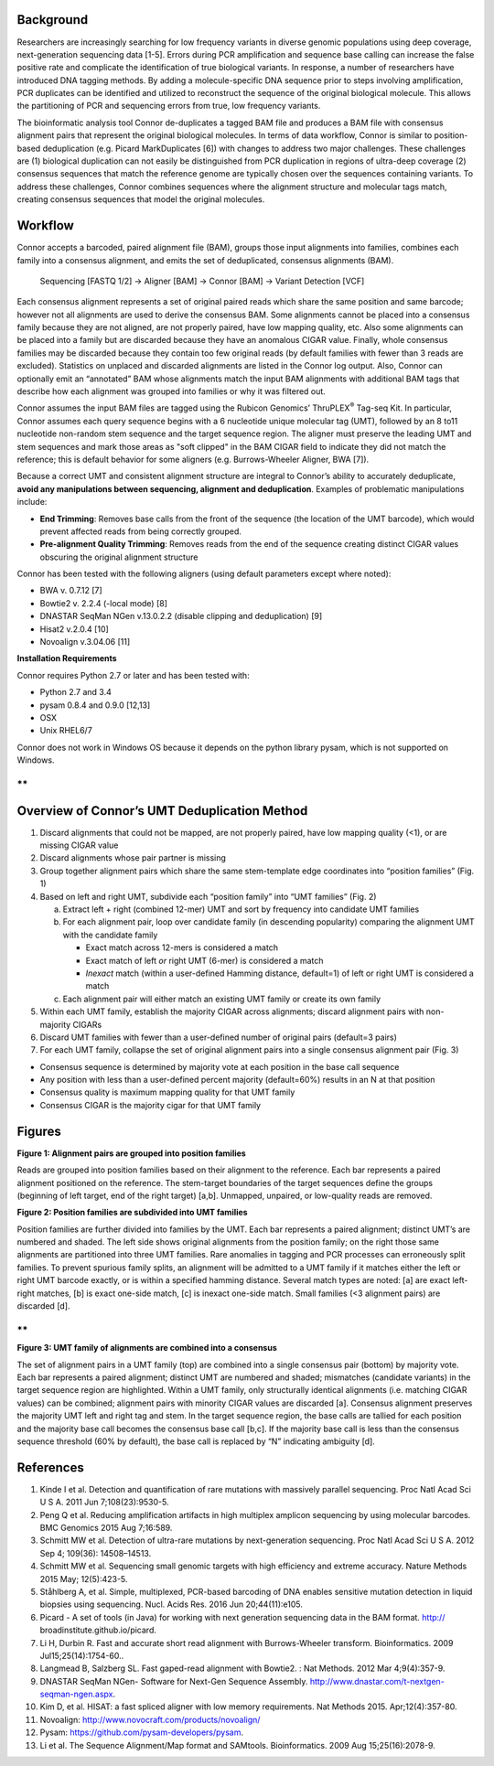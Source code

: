 Background
==========

Researchers are increasingly searching for low frequency variants in
diverse genomic populations using deep coverage, next-generation
sequencing data [1-5]. Errors during PCR amplification and sequence base
calling can increase the false positive rate and complicate the
identification of true biological variants. In response, a number of
researchers have introduced DNA tagging methods. By adding a
molecule-specific DNA sequence prior to steps involving amplification,
PCR duplicates can be identified and utilized to reconstruct the
sequence of the original biological molecule. This allows the
partitioning of PCR and sequencing errors from true, low frequency
variants.

The bioinformatic analysis tool Connor de-duplicates a tagged BAM file
and produces a BAM file with consensus alignment pairs that represent
the original biological molecules. In terms of data workflow, Connor is
similar to position-based deduplication (e.g. Picard MarkDuplicates [6])
with changes to address two major challenges. These challenges are (1)
biological duplication can not easily be distinguished from PCR
duplication in regions of ultra-deep coverage (2) consensus sequences
that match the reference genome are typically chosen over the sequences
containing variants. To address these challenges, Connor combines
sequences where the alignment structure and molecular tags match,
creating consensus sequences that model the original molecules.


Workflow
========

Connor accepts a barcoded, paired alignment file (BAM), groups those
input alignments into families, combines each family into a consensus
alignment, and emits the set of deduplicated, consensus alignments
(BAM).

    Sequencing [FASTQ 1/2] -> Aligner [BAM] -> Connor [BAM] -> Variant
    Detection [VCF]

Each consensus alignment represents a set of original paired reads which
share the same position and same barcode; however not all alignments are
used to derive the consensus BAM. Some alignments cannot be placed into
a consensus family because they are not aligned, are not properly
paired, have low mapping quality, etc. Also some alignments can be
placed into a family but are discarded because they have an anomalous
CIGAR value. Finally, whole consensus families may be discarded because
they contain too few original reads (by default families with fewer than
3 reads are excluded). Statistics on unplaced and discarded alignments
are listed in the Connor log output. Also, Connor can optionally emit an
“annotated” BAM whose alignments match the input BAM alignments with
additional BAM tags that describe how each alignment was grouped into
families or why it was filtered out.

Connor assumes the input BAM files are tagged using the Rubicon
Genomics’ ThruPLEX\ :sup:`®` Tag-seq Kit. In particular, Connor assumes
each query sequence begins with a 6 nucleotide unique molecular tag
(UMT), followed by an 8 to11 nucleotide non-random stem sequence and the
target sequence region. The aligner must preserve the leading UMT and
stem sequences and mark those areas as "soft clipped" in the BAM CIGAR
field to indicate they did not match the reference; this is default
behavior for some aligners (e.g. Burrows-Wheeler Aligner, BWA [7]).

+--------------------+-----------------------+-------------------+---------------------------+
|     **region**     |     **UMT barcode**   |     **stem**      |     **target sequence**   |
+====================+=======================+===================+===========================+
|     **sequence**   |     ACTGTT            |     GTAGCTCA      |     GTTGAGACACAT...       |
+--------------------+-----------------------+-------------------+---------------------------+
|     **CIGAR**      |     soft clipped      |     matches ref   |
+--------------------+-----------------------+-------------------+---------------------------+

Because a correct UMT and consistent alignment structure are integral to
Connor’s ability to accurately deduplicate, **avoid any manipulations
between sequencing, alignment and deduplication**. Examples of
problematic manipulations include:

-  **End Trimming**: Removes base calls from the front of the sequence
   (the location of the UMT barcode), which would prevent affected reads
   from being correctly grouped.

-  **Pre-alignment Quality Trimming**: Removes reads from the end of the
   sequence creating distinct CIGAR values obscuring the original
   alignment structure

Connor has been tested with the following aligners (using default
parameters except where noted):

-  BWA v. 0.7.12 [7]

-  Bowtie2 v. 2.2.4 (-local mode) [8]

-  DNASTAR SeqMan NGen v.13.0.2.2 (disable clipping and deduplication)
   [9]

-  Hisat2 v.2.0.4 [10]

-  Novoalign v.3.04.06 [11]

**Installation Requirements**

Connor requires Python 2.7 or later and has been tested with:

-  Python 2.7 and 3.4

-  pysam 0.8.4 and 0.9.0 [12,13]

-  OSX

-  Unix RHEL6/7

Connor does not work in Windows OS because it depends on the python
library pysam, which is not supported on Windows.

**
**

Overview of Connor’s UMT Deduplication Method
=============================================

1. Discard alignments that could not be mapped, are not properly paired,
   have low mapping quality (<1), or are missing CIGAR value

2. Discard alignments whose pair partner is missing

3. Group together alignment pairs which share the same stem-template
   edge coordinates into “position families” (Fig. 1)

4. Based on left and right UMT, subdivide each “position family” into
   “UMT families” (Fig. 2)

   a. Extract left + right (combined 12-mer) UMT and sort by frequency
      into candidate UMT families

   b. For each alignment pair, loop over candidate family (in descending
      popularity) comparing the alignment UMT with the candidate family

      -  Exact match across 12-mers is considered a match

      -  Exact match of left *or* right UMT (6-mer) is considered a
         match

      -  *Inexact* match (within a user-defined Hamming distance,
         default=1) of left or right UMT is considered a match

   c. Each alignment pair will either match an existing UMT family or
      create its own family

5. Within each UMT family, establish the majority CIGAR across
   alignments; discard alignment pairs with non-majority CIGARs

6. Discard UMT families with fewer than a user-defined number of
   original pairs (default=3 pairs)

7. For each UMT family, collapse the set of original alignment pairs
   into a single consensus alignment pair (Fig. 3)

-  Consensus sequence is determined by majority vote at each position in
   the base call sequence

-  Any position with less than a user-defined percent majority
   (default=60%) results in an N at that position

-  Consensus quality is maximum mapping quality for that UMT family

-  Consensus CIGAR is the majority cigar for that UMT family

Figures
=======

**Figure 1: Alignment pairs are grouped into position families**

|fig1_position_families| Reads are grouped into position families based on their
alignment to the reference. Each bar represents a paired alignment
positioned on the reference. The stem-target boundaries of the target
sequences define the groups (beginning of left target, end of the right
target) [a,b]. Unmapped, unpaired, or low-quality reads are removed.

**Figure 2: Position families are subdivided into UMT families**

|fig2_umt_families|

Position families are further divided into families by the UMT. Each bar
represents a paired alignment; distinct UMT’s are numbered and shaded.
The left side shows original alignments from the position family; on the
right those same alignments are partitioned into three UMT families.
Rare anomalies in tagging and PCR processes can erroneously split
families. To prevent spurious family splits, an alignment will be
admitted to a UMT family if it matches either the left or right UMT
barcode exactly, or is within a specified hamming distance. Several
match types are noted: [a] are exact left-right matches, [b] is exact
one-side match, [c] is inexact one-side match. Small families (<3
alignment pairs) are discarded [d].

**
**

**Figure 3: UMT family of alignments are combined into a consensus**

|fig3_consensus|

The set of alignment pairs in a UMT family (top) are combined into a
single consensus pair (bottom) by majority vote. Each bar represents a
paired alignment; distinct UMT are numbered and shaded; mismatches
(candidate variants) in the target sequence region are highlighted.
Within a UMT family, only structurally identical alignments (i.e.
matching CIGAR values) can be combined; alignment pairs with minority
CIGAR values are discarded [a]. Consensus alignment preserves the
majority UMT left and right tag and stem. In the target sequence region,
the base calls are tallied for each position and the majority base call
becomes the consensus base call [b,c]. If the majority base call is less
than the consensus sequence threshold (60% by default), the base call is
replaced by “N” indicating ambiguity [d].

References
==========

1.  Kinde I et al. Detection and quantification of rare mutations with
    massively parallel sequencing. Proc Natl Acad Sci U S A. 2011 Jun
    7;108(23):9530-5.

2.  Peng Q et al. Reducing amplification artifacts in high multiplex
    amplicon sequencing by using molecular barcodes. BMC Genomics 2015
    Aug 7;16:589.

3.  Schmitt MW et al. Detection of ultra-rare mutations by
    next-generation sequencing. Proc Natl Acad Sci U S A. 2012 Sep 4;
    109(36): 14508–14513.

4.  Schmitt MW et al. Sequencing small genomic targets with high
    efficiency and extreme accuracy. Nature Methods 2015 May;
    12(5):423-5.

5.  Ståhlberg A, et al. Simple, multiplexed, PCR-based barcoding of DNA
    enables sensitive mutation detection in liquid biopsies using
    sequencing. Nucl. Acids Res. 2016 Jun 20;44(11):e105.

6.  Picard - A set of tools (in Java) for working with next generation
    sequencing data in the BAM format. http://
    broadinstitute.github.io/picard.

7.  Li H, Durbin R. Fast and accurate short read alignment with
    Burrows-Wheeler transform. Bioinformatics. 2009
    Jul15;25(14):1754-60..

8.  Langmead B, Salzberg SL. Fast gaped-read alignment with Bowtie2. :
    Nat Methods. 2012 Mar 4;9(4):357-9.

9.  DNASTAR SeqMan NGen- Software for Next-Gen Sequence Assembly.
    http://www.dnastar.com/t-nextgen-seqman-ngen.aspx.

10. Kim D, et al. HISAT: a fast spliced aligner with low memory
    requirements. Nat Methods 2015. Apr;12(4):357-80.

11. Novoalign: http://www.novocraft.com/products/novoalign/

12. Pysam: https://github.com/pysam-developers/pysam.

13. Li et al. The Sequence Alignment/Map format and SAMtools.
    Bioinformatics. 2009 Aug 15;25(16):2078-9.

.. |fig1_position_families| image:: images/fig1_position_families.png
.. |fig2_umt_families| image:: images/fig2_umt_families.png
.. |fig3_consensus| image:: images/fig3_consensus.png

